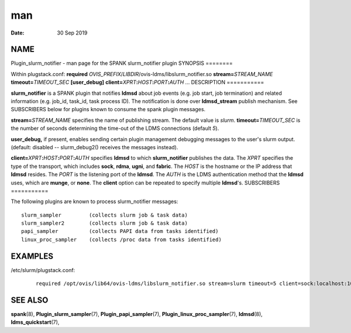 ===
man
===

:Date:   30 Sep 2019

NAME
====
Plugin_slurm_notifier - man page for the SPANK slurm_notifier plugin
SYNOPSIS
========

Within plugstack.conf: **required**
*OVIS_PREFIX*/*LIBDIR*/ovis-ldms/libslurm_notifier.so
**stream=**\ *STREAM_NAME* **timeout=**\ *TIMEOUT_SEC* **[user_debug]**
**client=**\ *XPRT*\ **:**\ *HOST*\ **:**\ *PORT*\ **:**\ *AUTH* ...
DESCRIPTION
===========

**slurm_notifier** is a SPANK plugin that notifies **ldmsd** about job
events (e.g. job start, job termination) and related information (e.g.
job_id, task_id, task process ID). The notification is done over
**ldmsd_stream** publish mechanism. See SUBSCRIBERS below for plugins
known to consume the spank plugin messages.

**stream=**\ *STREAM_NAME* specifies the name of publishing stream. The
default value is *slurm*.
**timeout=**\ *TIMEOUT_SEC* is the number of seconds determining the
time-out of the LDMS connections (default *5*).

**user_debug,** if present, enables sending certain plugin management
debugging messages to the user's slurm output. (default: disabled --
slurm_debug2() receives the messages instead).

**client=**\ *XPRT*\ **:**\ *HOST*\ **:**\ *PORT*\ **:**\ *AUTH*
specifies **ldmsd** to which **slurm_notifier** publishes the data. The
*XPRT* specifies the type of the transport, which includes **sock**,
**rdma**, **ugni**, and **fabric**. The *HOST* is the hostname or the IP
address that **ldmsd** resides. The *PORT* is the listening port of the
**ldmsd**. The *AUTH* is the LDMS authentication method that the
**ldmsd** uses, which are **munge**, or **none**. The **client** option
can be repeated to specify multiple **ldmsd**'s.
SUBSCRIBERS
===========

The following plugins are known to process slurm_notifier messages:

::

   slurm_sampler         (collects slurm job & task data)
   slurm_sampler2        (collects slurm job & task data)
   papi_sampler          (collects PAPI data from tasks identified)
   linux_proc_sampler    (collects /proc data from tasks identified)
EXAMPLES
========

/etc/slurm/plugstack.conf:

   ::

      required /opt/ovis/lib64/ovis-ldms/libslurm_notifier.so stream=slurm timeout=5 client=sock:localhost:10000:munge client=sock:node0:10000:munge

SEE ALSO
========
**spank**\ (8), **Plugin_slurm_sampler**\ (7),
**Plugin_papi_sampler**\ (7), **Plugin_linux_proc_sampler**\ (7),
**ldmsd**\ (8), **ldms_quickstart**\ (7),
